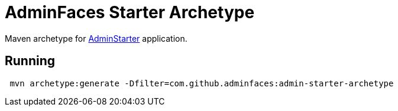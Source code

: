 = AdminFaces Starter Archetype
:tip-caption: :bulb:
:note-caption: :information_source:
:important-caption: :heavy_exclamation_mark:
:caution-caption: :fire:
:warning-caption: :warning:

Maven archetype for https://github.com/adminfaces/admin-starter[AdminStarter^] application.

== Running 

----
 mvn archetype:generate -Dfilter=com.github.adminfaces:admin-starter-archetype
----
